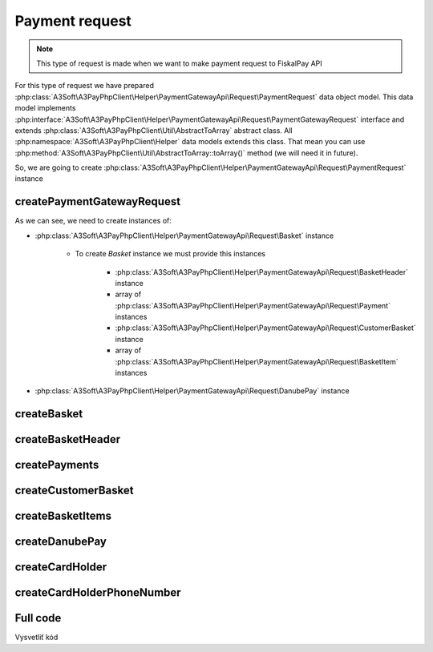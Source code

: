 ###############
Payment request
###############

.. note::
    This type of request is made when we want to make payment request to FiskalPay API

For this type of request we have prepared :php:class:`A3Soft\A3PayPhpClient\Helper\PaymentGatewayApi\Request\PaymentRequest` data object model.
This data model implements :php:interface:`A3Soft\A3PayPhpClient\Helper\PaymentGatewayApi\Request\PaymentGatewayRequest` interface
and extends :php:class:`A3Soft\A3PayPhpClient\Util\AbstractToArray` abstract class.
All :php:namespace:`A3Soft\A3PayPhpClient\Helper` data models extends this class.
That mean you can use :php:method:`A3Soft\A3PayPhpClient\Util\AbstractToArray::toArray()` method (we will need it in future).

So, we are going to create :php:class:`A3Soft\A3PayPhpClient\Helper\PaymentGatewayApi\Request\PaymentRequest` instance


createPaymentGatewayRequest
---------------------------

.. code-block:: php
    :caption: example.php
    :lineos:

    <?php

    function createPaymentGatewayRequest(): PaymentRequest
    {
        $merchantPaymentId = '476a8fc5-23db-4a5e-85ca-ed31b61a5a9d'; // random generated
        $currency = 'EUR';
        $amount = '123';
        $orderNumber = '9999';
        $redirectUrl = 'https://www.redirecturl.com';
        $language = 'sk-sk';

        return new PaymentRequest(
            'guid_methodId_from_registration_request',
            $merchantPaymentId,
            $currency,
            $amount,
            $orderNumber,
            $this->createBasket(
                $this->createBasketHeader(),
                $this->createPayments(),
                $this->createCustomerBasket(),
                $this->createBasketItems()
            ),
            $redirectUrl,
            $this->createDanubePay(),
            $language
        );
    }

As we can see, we need to create instances of:

* :php:class:`A3Soft\A3PayPhpClient\Helper\PaymentGatewayApi\Request\Basket` instance

    * To create `Basket` instance we must provide this instances

        * :php:class:`A3Soft\A3PayPhpClient\Helper\PaymentGatewayApi\Request\BasketHeader` instance

        * array of :php:class:`A3Soft\A3PayPhpClient\Helper\PaymentGatewayApi\Request\Payment` instances

        * :php:class:`A3Soft\A3PayPhpClient\Helper\PaymentGatewayApi\Request\CustomerBasket` instance

        * array of :php:class:`A3Soft\A3PayPhpClient\Helper\PaymentGatewayApi\Request\BasketItem` instances

* :php:class:`A3Soft\A3PayPhpClient\Helper\PaymentGatewayApi\Request\DanubePay` instance

createBasket
------------

.. code-block:: php
    :caption: example.php
    :lineos:

    <?php

    function createBasket(BasketHeader $basketHeader, array $payments, CustomerBasket $customerBasket, array $basketItems): Basket
    {
        return new Basket(
            $basketHeader,
            $payments,
            $customerBasket,
            $basketItems
        );
    }


createBasketHeader
------------

.. code-block:: php
    :caption: example.php
    :lineos:

    <?php

    function createBasketHeader(): BasketHeader
    {
        $documentNumber = "GUID";
        $reference = 'REFERENCE';
        $rounding = 0;
        $text1 = $text2 = $text3 = null;
        return new BasketHeader(
            $documentNumber,
            $reference,
            $rounding,
            $text1,
            $text2,
            $text3
        );
    }

createPayments
--------------

.. code-block:: php
    :caption: example.php
    :lineos:

    <?php

    function createPayments(): array
    {
        return [new Payment(
            Payment::PaymentIdCard,
            1.23,
            'Payment description sent to portal'
        )];
    }

createCustomerBasket
--------------------

.. code-block:: php
    :caption: example.php
    :lineos:

    <?php

    function createCustomerBasket(): CustomerBasket
    {
        $customerNumber = null;
        $cardNumber = $externalUid = null;
        return new CustomerBasket(
            $customerNumber,
            $cardNumber,
            $externalUid
        );
    }

createBasketItems
-----------------

.. code-block:: php
    :caption: example.php
    :lineos:

    <?php

    function createBasketItems(): array
    {
        $name = 'TestItem';
        $vatRate = 20.0;
        $quantity = 1;
        $measureUnit = BasketItem::MeasureUnits['Ks'];
        $originalUnitPrice = 2.0;
        $unitPrice = 1.0;
        $priceTotal = 1.0;
        $priceVatBaseTotal = 0.2;
        $priceVatTotal = 1.2;
        $itemRounding = 0;
        $article = "Article";
        $chr1 = $chr2 = null; //not paired product
        $ean = '1234567891234';
        $externalUId = null;
        $text1 = 'Text1';
        $text1Long = 'Text1Long';
        return [
            new BasketItem(
                $name,
                $vatRate,
                $quantity,
                $measureUnit,
                $originalUnitPrice,
                $unitPrice,
                $priceTotal,
                $priceVatBaseTotal,
                $priceVatTotal,
                $itemRounding,
                $article,
                $chr1,
                $chr2,
                $ean,
                $externalUId,
                $text1,
                $text1Long
            )];
    }

createDanubePay
---------------

.. code-block:: php
    :caption: example.php
    :lineos:

    <?php

    function createDanubePay(): DanubePay
    {
        return new DanubePay(
            $this->danubeTerminalId,
            $this->createCardHolder()
        );
    }

createCardHolder
----------------

.. code-block:: php
    :caption: example.php
    :lineos:

    <?php

    function createCardHolder(): CardHolder
    {
        $cardHolderName = 'Test Test';
        $billAddrLine1 = $shipAddrLine1 = 'Továrenská';
        $billAddrPostCode = $shipAddrPostCode = '020 01';
        $billAddrCity = $shipAddrCity = 'Púchov';
        $billAddrState = $shipAddrState = 'ZI';
        $billAddrCountry = $shipAddrCountry = '703';
        $email = 'admin@a3soft.sk';

        return new CardHolder(
            $cardHolderName,
            $billAddrLine1,
            $billAddrPostCode,
            $billAddrCity,
            $billAddrState,
            $billAddrCountry,
            $email,
            $shipAddrLine1,
            $shipAddrPostCode,
            $shipAddrCity,
            $shipAddrState,
            $shipAddrCountry,
            $this->createCardHolderPhoneNumber(),
            $this->createCardHolderPhoneNumber(),
            $this->createCardHolderPhoneNumber(),
        );
    }

createCardHolderPhoneNumber
---------------------------

.. code-block:: php
    :caption: example.php
    :lineos:

    <?php

    function createCardHolderPhoneNumber(): CardHolderPhoneNumber
    {
        $countryCode = "421";
        $subscriber = "123456789";
        return new CardHolderPhoneNumber(
            $countryCode,
            $subscriber
        );
    }


Full code
---------
.. code-block:: php
    :caption: example.php
    :lineos:

    <?php

    $paymentGatewayRequester = new PaymentGatewayRequester("https://api_url_from_registration_request", 'token_from_registration_request');

    function createPaymentGatewayRequest(): PaymentRequest
    {
        $merchantPaymentId = '476a8fc5-23db-4a5e-85ca-ed31b61a5a9d'; // random generated
        $currency = 'EUR';
        $amount = '123';
        $orderNumber = '9999';
        $redirectUrl = 'https://www.redirecturl.com';
        $language = 'sk-sk';

        return new PaymentRequest(
            'guid_methodId_from_registration_request',
            $merchantPaymentId,
            $currency,
            $amount,
            $orderNumber,
            $this->createBasket(
                $this->createBasketHeader(),
                $this->createPayments(),
                $this->createCustomerBasket(),
                $this->createBasketItems()
            ),
            $redirectUrl,
            $this->createDanubePay(),
            $language
        );
    }

    function createBasket(BasketHeader $basketHeader, array $payments, CustomerBasket $customerBasket, array $basketItems): Basket
    {
        return new Basket(
            $basketHeader,
            $payments,
            $customerBasket,
            $basketItems
        );
    }

    function createBasketHeader(): BasketHeader
    {
        $documentNumber = "GUID";
        $reference = 'REFERENCE';
        $rounding = 0;
        $text1 = $text2 = $text3 = null;
        return new BasketHeader(
            $documentNumber,
            $reference,
            $rounding,
            $text1,
            $text2,
            $text3
        );
    }

    function createPayments(): array
    {
        return [new Payment(
            Payment::PaymentIdCard,
            1.23,
            'Payment description sent to portal'
        )];
    }


    function createCustomerBasket(): CustomerBasket
    {
        $customerNumber = null;
        $cardNumber = $externalUid = null;
        return new CustomerBasket(
            $customerNumber,
            $cardNumber,
            $externalUid
        );
    }


    function createBasketItems(): array
    {
        $name = 'TestItem';
        $vatRate = 20.0;
        $quantity = 1;
        $measureUnit = BasketItem::MeasureUnits['Ks'];
        $originalUnitPrice = 2.0;
        $unitPrice = 1.0;
        $priceTotal = 1.0;
        $priceVatBaseTotal = 0.2;
        $priceVatTotal = 1.2;
        $itemRounding = 0;
        $article = "Article";
        $chr1 = $chr2 = null; //not paired product
        $ean = '1234567891234';
        $externalUId = null;
        $text1 = 'Text1';
        $text1Long = 'Text1Long';
        return [
            new BasketItem(
                $name,
                $vatRate,
                $quantity,
                $measureUnit,
                $originalUnitPrice,
                $unitPrice,
                $priceTotal,
                $priceVatBaseTotal,
                $priceVatTotal,
                $itemRounding,
                $article,
                $chr1,
                $chr2,
                $ean,
                $externalUId,
                $text1,
                $text1Long
            )];
    }

    function createDanubePay(): DanubePay
    {
        return new DanubePay(
            $this->danubeTerminalId,
            $this->createCardHolder()
        );
    }

    function createCardHolder(): CardHolder
    {
        $cardHolderName = 'Test Test';
        $billAddrLine1 = $shipAddrLine1 = 'Továrenská';
        $billAddrPostCode = $shipAddrPostCode = '020 01';
        $billAddrCity = $shipAddrCity = 'Púchov';
        $billAddrState = $shipAddrState = 'ZI';
        $billAddrCountry = $shipAddrCountry = '703';
        $email = 'admin@a3soft.sk';

        return new CardHolder(
            $cardHolderName,
            $billAddrLine1,
            $billAddrPostCode,
            $billAddrCity,
            $billAddrState,
            $billAddrCountry,
            $email,
            $shipAddrLine1,
            $shipAddrPostCode,
            $shipAddrCity,
            $shipAddrState,
            $shipAddrCountry,
            $this->createCardHolderPhoneNumber(),
            $this->createCardHolderPhoneNumber(),
            $this->createCardHolderPhoneNumber(),
        );
    }

    function createCardHolderPhoneNumber(): CardHolderPhoneNumber
    {
        $countryCode = "421";
        $subscriber = "123456789";
        return new CardHolderPhoneNumber(
            $countryCode,
            $subscriber
        );
    }

Vysvetliť kód
